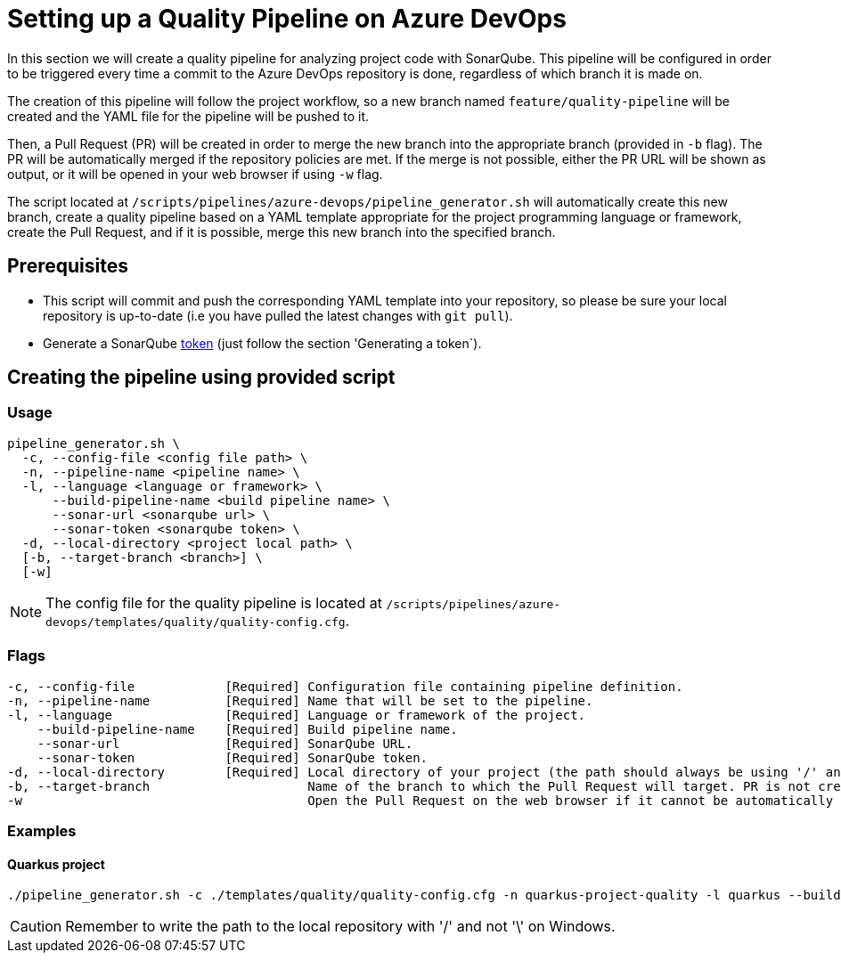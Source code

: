 = Setting up a Quality Pipeline on Azure DevOps

In this section we will create a quality pipeline for analyzing project code with SonarQube. This pipeline will be configured in order to be triggered every time a commit to the Azure DevOps repository is done, regardless of which branch it is made on.

The creation of this pipeline will follow the project workflow, so a new branch named `feature/quality-pipeline` will be created and the YAML file for the pipeline will be pushed to it.

Then, a Pull Request (PR) will be created in order to merge the new branch into the appropriate branch (provided in `-b` flag). The PR will be automatically merged if the repository policies are met. If the merge is not possible, either the PR URL will be shown as output, or it will be opened in your web browser if using `-w` flag.

The script located at `/scripts/pipelines/azure-devops/pipeline_generator.sh` will automatically create this new branch, create a quality pipeline based on a YAML template appropriate for the project programming language or framework, create the Pull Request, and if it is possible, merge this new branch into the specified branch.

== Prerequisites

* This script will commit and push the corresponding YAML template into your repository, so please be sure your local repository is up-to-date (i.e you have pulled the latest changes with `git pull`).
* Generate a SonarQube https://docs.sonarqube.org/latest/user-guide/user-token/[token] (just follow the section 'Generating a token`).

== Creating the pipeline using provided script

=== Usage
```
pipeline_generator.sh \
  -c, --config-file <config file path> \
  -n, --pipeline-name <pipeline name> \
  -l, --language <language or framework> \
      --build-pipeline-name <build pipeline name> \
      --sonar-url <sonarqube url> \
      --sonar-token <sonarqube token> \
  -d, --local-directory <project local path> \
  [-b, --target-branch <branch>] \
  [-w]
```

NOTE: The config file for the quality pipeline is located at `/scripts/pipelines/azure-devops/templates/quality/quality-config.cfg`.

=== Flags
```
-c, --config-file            [Required] Configuration file containing pipeline definition.
-n, --pipeline-name          [Required] Name that will be set to the pipeline.
-l, --language               [Required] Language or framework of the project.
    --build-pipeline-name    [Required] Build pipeline name.
    --sonar-url              [Required] SonarQube URL.
    --sonar-token            [Required] SonarQube token.
-d, --local-directory        [Required] Local directory of your project (the path should always be using '/' and not '\').
-b, --target-branch                     Name of the branch to which the Pull Request will target. PR is not created if the flag is not provided.
-w                                      Open the Pull Request on the web browser if it cannot be automatically merged. Requires -b flag.
```

=== Examples

==== Quarkus project

```
./pipeline_generator.sh -c ./templates/quality/quality-config.cfg -n quarkus-project-quality -l quarkus --build-pipeline-name quarkus-project-build --sonar-url http://52.17.210.4:9000 --sonar-token 6ce6663b63fc02881c6ea4c7cBa6563b8247a04e -d C:/Users/$USERNAME/Desktop/quarkus-project -b develop -w
```

CAUTION: Remember to write the path to the local repository with '/' and not '\' on Windows.
